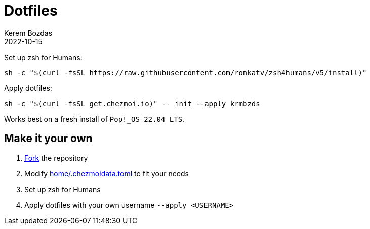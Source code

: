 = Dotfiles
:author: Kerem Bozdas
:experimental:
:icons: font
:autofit-option:
:source-highlighter: rouge
:rouge-style: github
:revdate: 2022-10-15

Set up zsh for Humans:
[source,sh]
----
sh -c "$(curl -fsSL https://raw.githubusercontent.com/romkatv/zsh4humans/v5/install)"
----

Apply dotfiles:
[source,sh]
----
sh -c "$(curl -fsSL get.chezmoi.io)" -- init --apply krmbzds
----

Works best on a fresh install of `Pop!_OS 22.04 LTS`.

== Make it your own

1. https://github.com/krmbzds/dotfiles/fork[Fork] the repository
1. Modify link:home/.chezmoidata.toml[home/.chezmoidata.toml] to fit your needs
1. Set up zsh for Humans
1. Apply dotfiles with your own username `--apply <USERNAME>`
